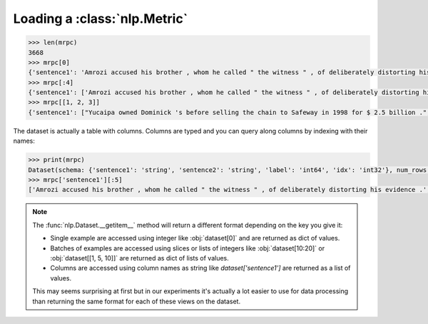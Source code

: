 Loading a :class:`nlp.Metric`
==============================================================


.. code-block::

    >>> len(mrpc)
    3668
    >>> mrpc[0]
    {'sentence1': 'Amrozi accused his brother , whom he called " the witness " , of deliberately distorting his evidence .', 'sentence2': 'Referring to him as only " the witness " , Amrozi accused his brother of deliberately distorting his evidence .', 'label': 1, 'idx': 0}
    >>> mrpc[:4]
    {'sentence1': ['Amrozi accused his brother , whom he called " the witness " , of deliberately distorting his evidence .', "Yucaipa owned Dominick 's before selling the chain to Safeway in 1998 for $ 2.5 billion .", 'They had published an advertisement on the Internet on June 10 , offering the cargo for sale , he added .', 'Around 0335 GMT , Tab shares were up 19 cents , or 4.4 % , at A $ 4.56 , having earlier set a record high of A $ 4.57 .'], 'sentence2': ['Referring to him as only " the witness " , Amrozi accused his brother of deliberately distorting his evidence .', "Yucaipa bought Dominick 's in 1995 for $ 693 million and sold it to Safeway for $ 1.8 billion in 1998 .", "On June 10 , the ship 's owners had published an advertisement on the Internet , offering the explosives for sale .", 'Tab shares jumped 20 cents , or 4.6 % , to set a record closing high at A $ 4.57 .'], 'label': [1, 0, 1, 0], 'idx': [0, 1, 2, 3]}
    >>> mrpc[[1, 2, 3]]
    {'sentence1': ["Yucaipa owned Dominick 's before selling the chain to Safeway in 1998 for $ 2.5 billion .", 'They had published an advertisement on the Internet on June 10 , offering the cargo for sale , he added .', 'Around 0335 GMT , Tab shares were up 19 cents , or 4.4 % , at A $ 4.56 , having earlier set a record high of A $ 4.57 .'], 'sentence2': ["Yucaipa bought Dominick 's in 1995 for $ 693 million and sold it to Safeway for $ 1.8 billion in 1998 .", "On June 10 , the ship 's owners had published an advertisement on the Internet , offering the explosives for sale .", 'Tab shares jumped 20 cents , or 4.6 % , to set a record closing high at A $ 4.57 .'], 'label': [0, 1, 0], 'idx': [1, 2, 3]}

The dataset is actually a table with columns. Columns are typed and you can query along columns by indexing with their names:

.. code-block::

    >>> print(mrpc)
    Dataset(schema: {'sentence1': 'string', 'sentence2': 'string', 'label': 'int64', 'idx': 'int32'}, num_rows: 3668)
    >>> mrpc['sentence1'][:5]
    ['Amrozi accused his brother , whom he called " the witness " , of deliberately distorting his evidence .', "Yucaipa owned Dominick 's before selling the chain to Safeway in 1998 for $ 2.5 billion .", 'They had published an advertisement on the Internet on June 10 , offering the cargo for sale , he added .', 'Around 0335 GMT , Tab shares were up 19 cents , or 4.4 % , at A $ 4.56 , having earlier set a record high of A $ 4.57 .', 'The stock rose $ 2.11 , or about 11 percent , to close Friday at $ 21.51 on the New York Stock Exchange .']

.. note::

    The :func:`nlp.Dataset.__getitem__` method will return a different format depending on the key you give it:

    - Single example are accessed using integer like :obj:`dataset[0]` and are returned as dict of values.
    - Batches of examples are accessed using slices or lists of integers like :obj:`dataset[10:20]` or :obj:`dataset[[1, 5, 10]]` are returned as dict of lists of values.
    - Columns are accessed using column names as string like `dataset['sentence1']` are returned as a list of values.

    This may seems surprising at first but in our experiments it's actually a lot easier to use for data processing than returning the same format for each of these views on the dataset.

